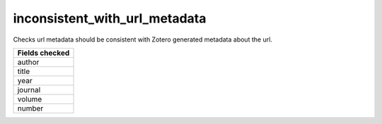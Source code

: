 inconsistent_with_url_metadata
==============================

Checks url metadata should be consistent with Zotero generated metadata about the url.

+-----------------+
| Fields checked  |
+=================+
| author          |
+-----------------+
| title           |
+-----------------+
| year            |
+-----------------+
| journal         |
+-----------------+
| volume          |
+-----------------+
| number          |
+-----------------+
